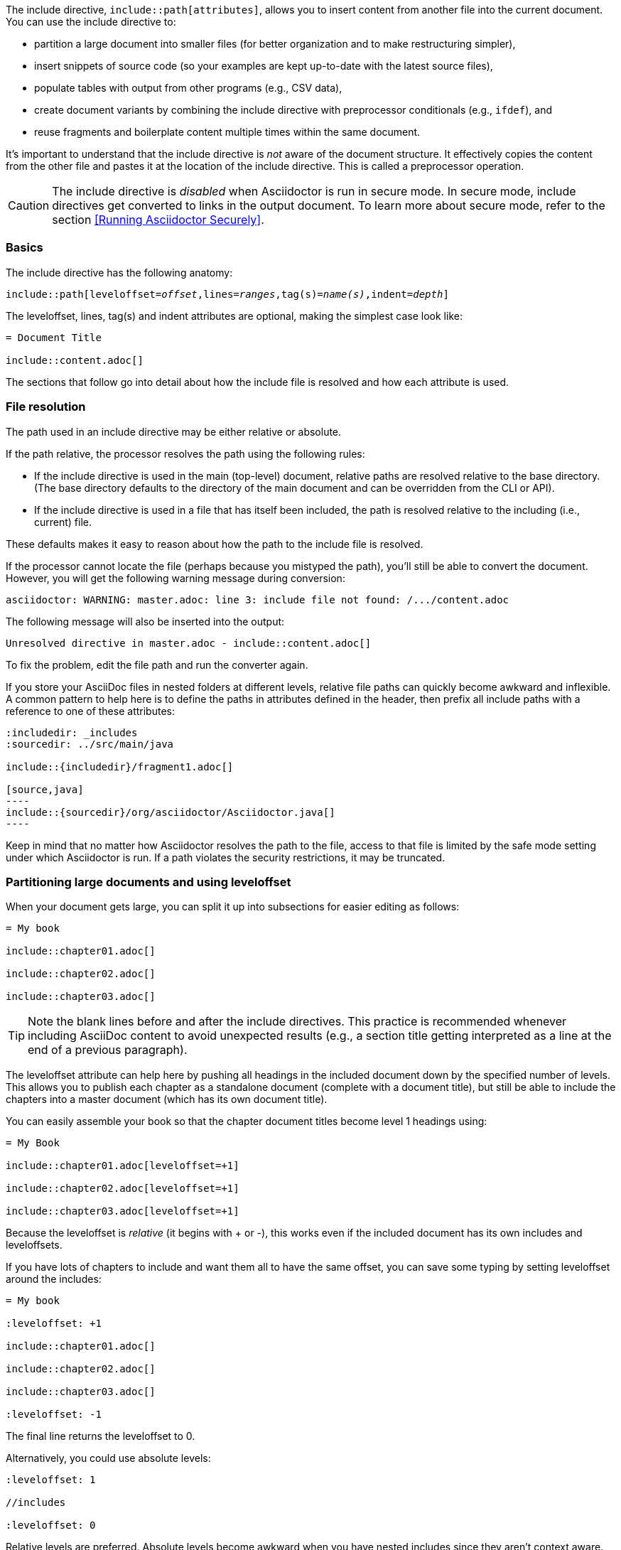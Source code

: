 ////
== Inclue Directive

Included in:

- user-manual
////

The include directive, `include::path[attributes]`, allows you to insert content from another file into the current document.
You can use the include directive to:

* partition a large document into smaller files (for better organization and to make restructuring simpler),
* insert snippets of source code (so your examples are kept up-to-date with the latest source files),
* populate tables with output from other programs (e.g., CSV data),
* create document variants by combining the include directive with preprocessor conditionals (e.g., `ifdef`), and
* reuse fragments and boilerplate content multiple times within the same document.

It's important to understand that the include directive is _not_ aware of the document structure.
It effectively copies the content from the other file and pastes it at the location of the include directive.
This is called a preprocessor operation.

CAUTION: The include directive is _disabled_ when Asciidoctor is run in secure mode.
In secure mode, include directives get converted to links in the output document.
To learn more about secure mode, refer to the section <<Running Asciidoctor Securely>>.

[[include-basics]]
=== Basics

The include directive has the following anatomy:

[subs=+quotes]
----
\include::path[leveloffset=__offset__,lines=__ranges__,tag(s)=__name(s)__,indent=__depth__]
----

The leveloffset, lines, tag(s) and indent attributes are optional, making the simplest case look like:

----
= Document Title

\include::content.adoc[]
----

The sections that follow go into detail about how the include file is resolved and how each attribute is used.

[[include-resolution]]
=== File resolution

The path used in an include directive may be either relative or absolute.

If the path relative, the processor resolves the path using the following rules:

* If the include directive is used in the main (top-level) document, relative paths are resolved relative to the base directory.
(The base directory defaults to the directory of the main document and can be overridden from the CLI or API).
* If the include directive is used in a file that has itself been included, the path is resolved relative to the including (i.e., current) file.

//TODO show examples to contrast a relative vs an absolute include

These defaults makes it easy to reason about how the path to the include file is resolved.

If the processor cannot locate the file (perhaps because you mistyped the path), you'll still be able to convert the document.
However, you will get the following warning message during conversion:

 asciidoctor: WARNING: master.adoc: line 3: include file not found: /.../content.adoc

The following message will also be inserted into the output:

 Unresolved directive in master.adoc - include::content.adoc[]

To fix the problem, edit the file path and run the converter again.

If you store your AsciiDoc files in nested folders at different levels, relative file paths can quickly become awkward and inflexible.
A common pattern to help here is to define the paths in attributes defined in the header, then prefix all include paths with a reference to one of these attributes:

[listing]
....
:includedir: _includes
:sourcedir: ../src/main/java

\include::{includedir}/fragment1.adoc[]

[source,java]
----
\include::{sourcedir}/org/asciidoctor/Asciidoctor.java[]
----
....

Keep in mind that no matter how Asciidoctor resolves the path to the file, access to that file is limited by the safe mode setting under which Asciidoctor is run.
If a path violates the security restrictions, it may be truncated.

[[include-partitioning]]
=== Partitioning large documents and using leveloffset

When your document gets large, you can split it up into subsections for easier editing as follows:

----
= My book

\include::chapter01.adoc[]

\include::chapter02.adoc[]

\include::chapter03.adoc[]
----

TIP: Note the blank lines before and after the include directives.
This practice is recommended whenever including AsciiDoc content to avoid unexpected results (e.g., a section title getting interpreted as a line at the end of a previous paragraph).

The leveloffset attribute can help here by pushing all headings in the included document down by the specified number of levels.
This allows you to publish each chapter as a standalone document (complete with a document title), but still be able to include the chapters into a master document (which has its own document title).

You can easily assemble your book so that the chapter document titles become level 1 headings using:

----
= My Book

\include::chapter01.adoc[leveloffset=+1]

\include::chapter02.adoc[leveloffset=+1]

\include::chapter03.adoc[leveloffset=+1]
----

Because the leveloffset is _relative_ (it begins with + or -), this works even if the included document has its own includes and leveloffsets.

If you have lots of chapters to include and want them all to have the same offset, you can save some typing by setting leveloffset around the includes:

----
= My book

:leveloffset: +1

\include::chapter01.adoc[]

\include::chapter02.adoc[]

\include::chapter03.adoc[]

:leveloffset: -1
----

The final line returns the leveloffset to 0.

Alternatively, you could use absolute levels:

----
:leveloffset: 1

//includes

:leveloffset: 0
----

Relative levels are preferred.
Absolute levels become awkward when you have nested includes since they aren't context aware.

[[include-nonasciidoc]]
=== AsciiDoc vs non-AsciiDoc files

The include directive performs a simple file merge, so it works with any text file.
// NOTE this point about normalization should probably be moved to an earlier section
The content of all included content is normalized.
This means that the encoding is forced to UTF-8 (or converted from UTF-16 to UTF-8 if the file contains a BOM) and trailing whitespace and endlines are removed from each line and replaced with a Unix line feed.
This normalization is important to how Asciidoctor works.

If the file is recognized as an AsciiDoc file (i.e., it has one of the following extensions: `.asciidoc`, `.adoc`, `.ad`, `.asc`, or `.txt`), Asciidoctor runs the preprocessor on the lines, looking for and interpreting the following directives:

* includes
* preprocessor conditionals (e.g., `ifdef`)
//* front matter (if enabled)

This allows includes to be nested, and provides lot of flexibility in constructing radically different documents with a single master document and a few command line attributes.

Including non-AsciiDoc files is normally done to merge output from other programs or populate table data:

----
.2016 Sales Results
,===
\include::sales/2016/results.csv[]
,===
----

In this case, the include directive does not do any processing of AsciiDoc directives.
The content is inserted as is (after being normalized).

////
CAUTION: You *can* put AsciiDoc content in a non-AsciiDoc file.
Its content will still be processed as AsciiDoc, but any include statements will be ignored, and therefore cause errors later in processing.
It is likely to cause confusion, so best avoided.
////
